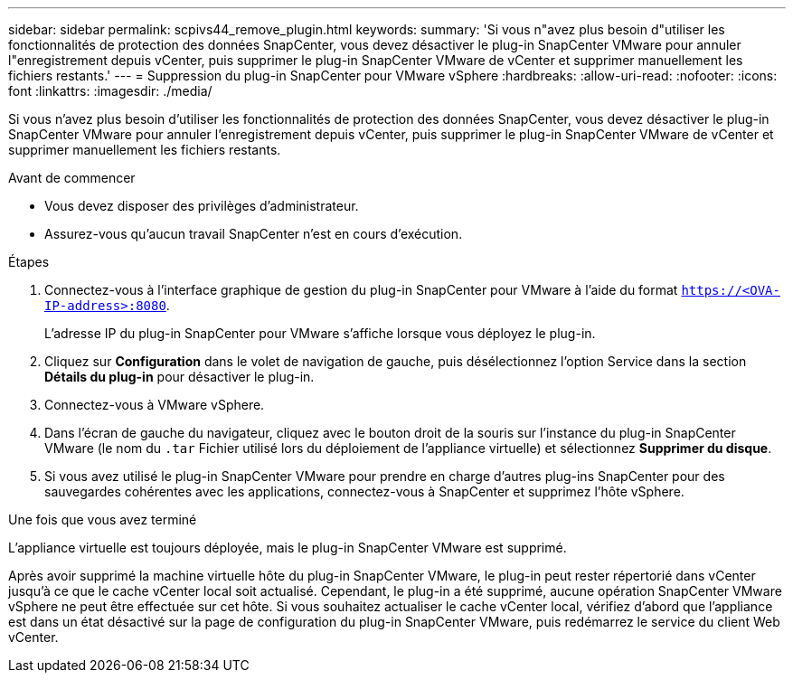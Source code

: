 ---
sidebar: sidebar 
permalink: scpivs44_remove_plugin.html 
keywords:  
summary: 'Si vous n"avez plus besoin d"utiliser les fonctionnalités de protection des données SnapCenter, vous devez désactiver le plug-in SnapCenter VMware pour annuler l"enregistrement depuis vCenter, puis supprimer le plug-in SnapCenter VMware de vCenter et supprimer manuellement les fichiers restants.' 
---
= Suppression du plug-in SnapCenter pour VMware vSphere
:hardbreaks:
:allow-uri-read: 
:nofooter: 
:icons: font
:linkattrs: 
:imagesdir: ./media/


[role="lead"]
Si vous n'avez plus besoin d'utiliser les fonctionnalités de protection des données SnapCenter, vous devez désactiver le plug-in SnapCenter VMware pour annuler l'enregistrement depuis vCenter, puis supprimer le plug-in SnapCenter VMware de vCenter et supprimer manuellement les fichiers restants.

.Avant de commencer
* Vous devez disposer des privilèges d'administrateur.
* Assurez-vous qu'aucun travail SnapCenter n'est en cours d'exécution.


.Étapes
. Connectez-vous à l'interface graphique de gestion du plug-in SnapCenter pour VMware à l'aide du format `https://<OVA-IP-address>:8080`.
+
L'adresse IP du plug-in SnapCenter pour VMware s'affiche lorsque vous déployez le plug-in.

. Cliquez sur *Configuration* dans le volet de navigation de gauche, puis désélectionnez l'option Service dans la section *Détails du plug-in* pour désactiver le plug-in.
. Connectez-vous à VMware vSphere.
. Dans l'écran de gauche du navigateur, cliquez avec le bouton droit de la souris sur l'instance du plug-in SnapCenter VMware (le nom du `.tar` Fichier utilisé lors du déploiement de l'appliance virtuelle) et sélectionnez *Supprimer du disque*.
. Si vous avez utilisé le plug-in SnapCenter VMware pour prendre en charge d'autres plug-ins SnapCenter pour des sauvegardes cohérentes avec les applications, connectez-vous à SnapCenter et supprimez l'hôte vSphere.


.Une fois que vous avez terminé
L'appliance virtuelle est toujours déployée, mais le plug-in SnapCenter VMware est supprimé.

Après avoir supprimé la machine virtuelle hôte du plug-in SnapCenter VMware, le plug-in peut rester répertorié dans vCenter jusqu'à ce que le cache vCenter local soit actualisé. Cependant, le plug-in a été supprimé, aucune opération SnapCenter VMware vSphere ne peut être effectuée sur cet hôte. Si vous souhaitez actualiser le cache vCenter local, vérifiez d'abord que l'appliance est dans un état désactivé sur la page de configuration du plug-in SnapCenter VMware, puis redémarrez le service du client Web vCenter.
